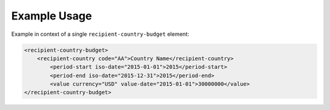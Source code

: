 Example Usage
~~~~~~~~~~~~~
Example in context of a single ``recipient-country-budget`` element:

.. code-block:: xml

		<recipient-country-budget>
		    <recipient-country code="AA">Country Name</recipient-country>
			<period-start iso-date="2015-01-01">2015</period-start>
			<period-end iso-date="2015-12-31">2015</period-end>
			<value currency="USD" value-date="2015-01-01">30000000</value>
		</recipient-country-budget>

